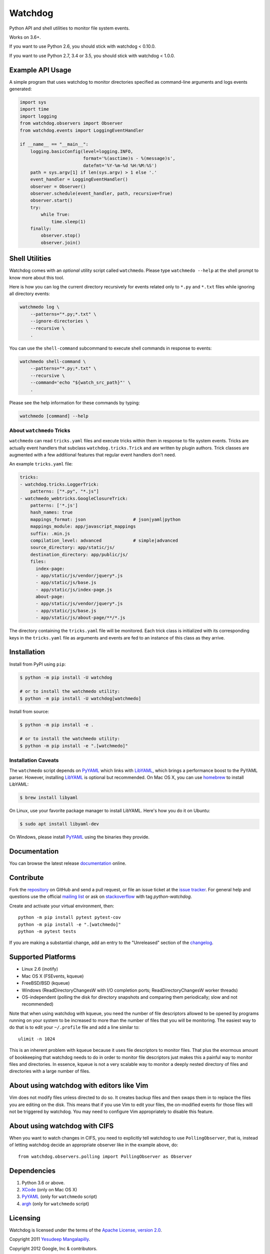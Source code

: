 Watchdog
========

|Build Status|

Python API and shell utilities to monitor file system events.

Works on 3.6+.

If you want to use Python 2.6, you should stick with watchdog < 0.10.0.

If you want to use Python 2.7, 3.4 or 3.5, you should stick with watchdog < 1.0.0.

Example API Usage
-----------------

A simple program that uses watchdog to monitor directories specified
as command-line arguments and logs events generated:

.. code-block:: python

    import sys
    import time
    import logging
    from watchdog.observers import Observer
    from watchdog.events import LoggingEventHandler

    if __name__ == "__main__":
        logging.basicConfig(level=logging.INFO,
                            format='%(asctime)s - %(message)s',
                            datefmt='%Y-%m-%d %H:%M:%S')
        path = sys.argv[1] if len(sys.argv) > 1 else '.'
        event_handler = LoggingEventHandler()
        observer = Observer()
        observer.schedule(event_handler, path, recursive=True)
        observer.start()
        try:
            while True:
                time.sleep(1)
        finally:
            observer.stop()
            observer.join()


Shell Utilities
---------------

Watchdog comes with an *optional* utility script called ``watchmedo``.
Please type ``watchmedo --help`` at the shell prompt to
know more about this tool.

Here is how you can log the current directory recursively
for events related only to ``*.py`` and ``*.txt`` files while
ignoring all directory events:

.. code-block:: bash

    watchmedo log \
        --patterns="*.py;*.txt" \
        --ignore-directories \
        --recursive \
        .

You can use the ``shell-command`` subcommand to execute shell commands in
response to events:

.. code-block:: bash

    watchmedo shell-command \
        --patterns="*.py;*.txt" \
        --recursive \
        --command='echo "${watch_src_path}"' \
        .

Please see the help information for these commands by typing:

.. code-block:: bash

    watchmedo [command] --help


About ``watchmedo`` Tricks
~~~~~~~~~~~~~~~~~~~~~~~~~~

``watchmedo`` can read ``tricks.yaml`` files and execute tricks within them in
response to file system events. Tricks are actually event handlers that
subclass ``watchdog.tricks.Trick`` and are written by plugin authors. Trick
classes are augmented with a few additional features that regular event handlers
don't need.

An example ``tricks.yaml`` file:

.. code-block:: yaml

    tricks:
    - watchdog.tricks.LoggerTrick:
        patterns: ["*.py", "*.js"]
    - watchmedo_webtricks.GoogleClosureTrick:
        patterns: ['*.js']
        hash_names: true
        mappings_format: json                  # json|yaml|python
        mappings_module: app/javascript_mappings
        suffix: .min.js
        compilation_level: advanced            # simple|advanced
        source_directory: app/static/js/
        destination_directory: app/public/js/
        files:
          index-page:
          - app/static/js/vendor/jquery*.js
          - app/static/js/base.js
          - app/static/js/index-page.js
          about-page:
          - app/static/js/vendor/jquery*.js
          - app/static/js/base.js
          - app/static/js/about-page/**/*.js

The directory containing the ``tricks.yaml`` file will be monitored. Each trick
class is initialized with its corresponding keys in the ``tricks.yaml`` file as
arguments and events are fed to an instance of this class as they arrive.

Installation
------------
Install from PyPI using ``pip``:

.. code-block:: bash

    $ python -m pip install -U watchdog

    # or to install the watchmedo utility:
    $ python -m pip install -U watchdog[watchmedo]

Install from source:

.. code-block:: bash

    $ python -m pip install -e .

    # or to install the watchmedo utility:
    $ python -m pip install -e ".[watchmedo]"


Installation Caveats
~~~~~~~~~~~~~~~~~~~~

The ``watchmedo`` script depends on PyYAML_ which links with LibYAML_,
which brings a performance boost to the PyYAML parser. However, installing
LibYAML_ is optional but recommended. On Mac OS X, you can use homebrew_
to install LibYAML:

.. code-block:: bash

    $ brew install libyaml

On Linux, use your favorite package manager to install LibYAML. Here's how you
do it on Ubuntu:

.. code-block:: bash

    $ sudo apt install libyaml-dev

On Windows, please install PyYAML_ using the binaries they provide.

Documentation
-------------

You can browse the latest release documentation_ online.

Contribute
----------

Fork the `repository`_ on GitHub and send a pull request, or file an issue
ticket at the `issue tracker`_. For general help and questions use the official
`mailing list`_ or ask on `stackoverflow`_ with tag `python-watchdog`.

Create and activate your virtual environment, then::

    python -m pip install pytest pytest-cov
    python -m pip install -e ".[watchmedo]"
    python -m pytest tests

If you are making a substantial change, add an entry to the "Unreleased" section
of the `changelog`_.

Supported Platforms
-------------------

* Linux 2.6 (inotify)
* Mac OS X (FSEvents, kqueue)
* FreeBSD/BSD (kqueue)
* Windows (ReadDirectoryChangesW with I/O completion ports;
  ReadDirectoryChangesW worker threads)
* OS-independent (polling the disk for directory snapshots and comparing them
  periodically; slow and not recommended)

Note that when using watchdog with kqueue, you need the
number of file descriptors allowed to be opened by programs
running on your system to be increased to more than the
number of files that you will be monitoring. The easiest way
to do that is to edit your ``~/.profile`` file and add
a line similar to::

    ulimit -n 1024

This is an inherent problem with kqueue because it uses
file descriptors to monitor files. That plus the enormous
amount of bookkeeping that watchdog needs to do in order
to monitor file descriptors just makes this a painful way
to monitor files and directories. In essence, kqueue is
not a very scalable way to monitor a deeply nested
directory of files and directories with a large number of
files.

About using watchdog with editors like Vim
------------------------------------------

Vim does not modify files unless directed to do so.
It creates backup files and then swaps them in to replace
the files you are editing on the disk. This means that
if you use Vim to edit your files, the on-modified events
for those files will not be triggered by watchdog.
You may need to configure Vim appropriately to disable
this feature.


About using watchdog with CIFS
------------------------------

When you want to watch changes in CIFS, you need to explicitly tell watchdog to
use ``PollingObserver``, that is, instead of letting watchdog decide an
appropriate observer like in the example above, do::

    from watchdog.observers.polling import PollingObserver as Observer


Dependencies
------------

1. Python 3.6 or above.
2. XCode_ (only on Mac OS X)
3. PyYAML_ (only for ``watchmedo`` script)
4. argh_ (only for ``watchmedo`` script)


Licensing
---------

Watchdog is licensed under the terms of the `Apache License, version 2.0`_.

Copyright 2011 `Yesudeep Mangalapilly`_.

Copyright 2012 Google, Inc & contributors.

Project `source code`_ is available at Github. Please report bugs and file
enhancement requests at the `issue tracker`_.

Why Watchdog?
-------------

Too many people tried to do the same thing and none did what I needed Python
to do:

* pnotify_
* `unison fsmonitor`_
* fsmonitor_
* guard_
* pyinotify_
* `inotify-tools`_
* jnotify_
* treewalker_
* `file.monitor`_
* pyfilesystem_

.. links:
.. _Yesudeep Mangalapilly: yesudeep@gmail.com
.. _source code: http://github.com/gorakhargosh/watchdog
.. _issue tracker: http://github.com/gorakhargosh/watchdog/issues
.. _Apache License, version 2.0: http://www.apache.org/licenses/LICENSE-2.0
.. _documentation: https://python-watchdog.readthedocs.io/
.. _stackoverflow: http://stackoverflow.com/questions/tagged/python-watchdog
.. _mailing list: http://groups.google.com/group/watchdog-python
.. _repository: http://github.com/gorakhargosh/watchdog
.. _issue tracker: http://github.com/gorakhargosh/watchdog/issues
.. _changelog: https://github.com/gorakhargosh/watchdog/blob/master/changelog.rst

.. _homebrew: http://mxcl.github.com/homebrew/
.. _argh: http://pypi.python.org/pypi/argh
.. _PyYAML: http://www.pyyaml.org/
.. _XCode: http://developer.apple.com/technologies/tools/xcode.html
.. _LibYAML: http://pyyaml.org/wiki/LibYAML

.. _pnotify: http://mark.heily.com/pnotify
.. _unison fsmonitor: https://webdav.seas.upenn.edu/viewvc/unison/trunk/src/fsmonitor.py?view=markup&pathrev=471
.. _fsmonitor: http://github.com/shaurz/fsmonitor
.. _guard: http://github.com/guard/guard
.. _pyinotify: http://github.com/seb-m/pyinotify
.. _inotify-tools: http://github.com/rvoicilas/inotify-tools
.. _jnotify: http://jnotify.sourceforge.net/
.. _treewalker: http://github.com/jbd/treewatcher
.. _file.monitor: http://github.com/pke/file.monitor
.. _pyfilesystem: http://code.google.com/p/pyfilesystem

.. |Build Status| image:: https://github.com/gorakhargosh/watchdog/workflows/Tests/badge.svg
   :target: https://github.com/gorakhargosh/watchdog/actions?query=workflow%3ATests
